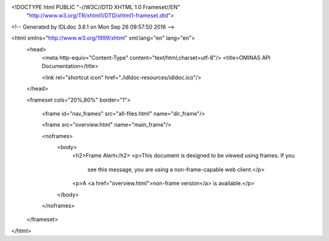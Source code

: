 <!DOCTYPE html PUBLIC "-//W3C//DTD XHTML 1.0 Frameset//EN"
 "http://www.w3.org/TR/xhtml1/DTD/xhtml1-frameset.dtd">

<!-- Generated by IDLdoc 3.6.1 on Mon Sep 26 09:57:50 2016 -->

<html xmlns="http://www.w3.org/1999/xhtml" xml:lang="en" lang="en">
  <head>
    <meta http-equiv="Content-Type" content="text/html;charset=utf-8"/>
    <title>OMINAS API Documentation</title>

    <link rel="shortcut icon" href="./idldoc-resources/idldoc.ico"/>
  </head>

  <frameset cols="20%,80%" border="1">
    
    <frame id="nav_frames" src="all-files.html" name="dir_frame"/>
    
    <frame src="overview.html" name="main_frame"/>

    <noframes>
      <body>
        <h2>Frame Alert</h2>
        <p>This document is designed to be viewed using frames. If you
           see this message, you are using a non-frame-capable web client.</p>

        <p>A <a href="overview.html">non-frame version</a> is available.</p>
      </body>
    </noframes>
  </frameset>
</html>